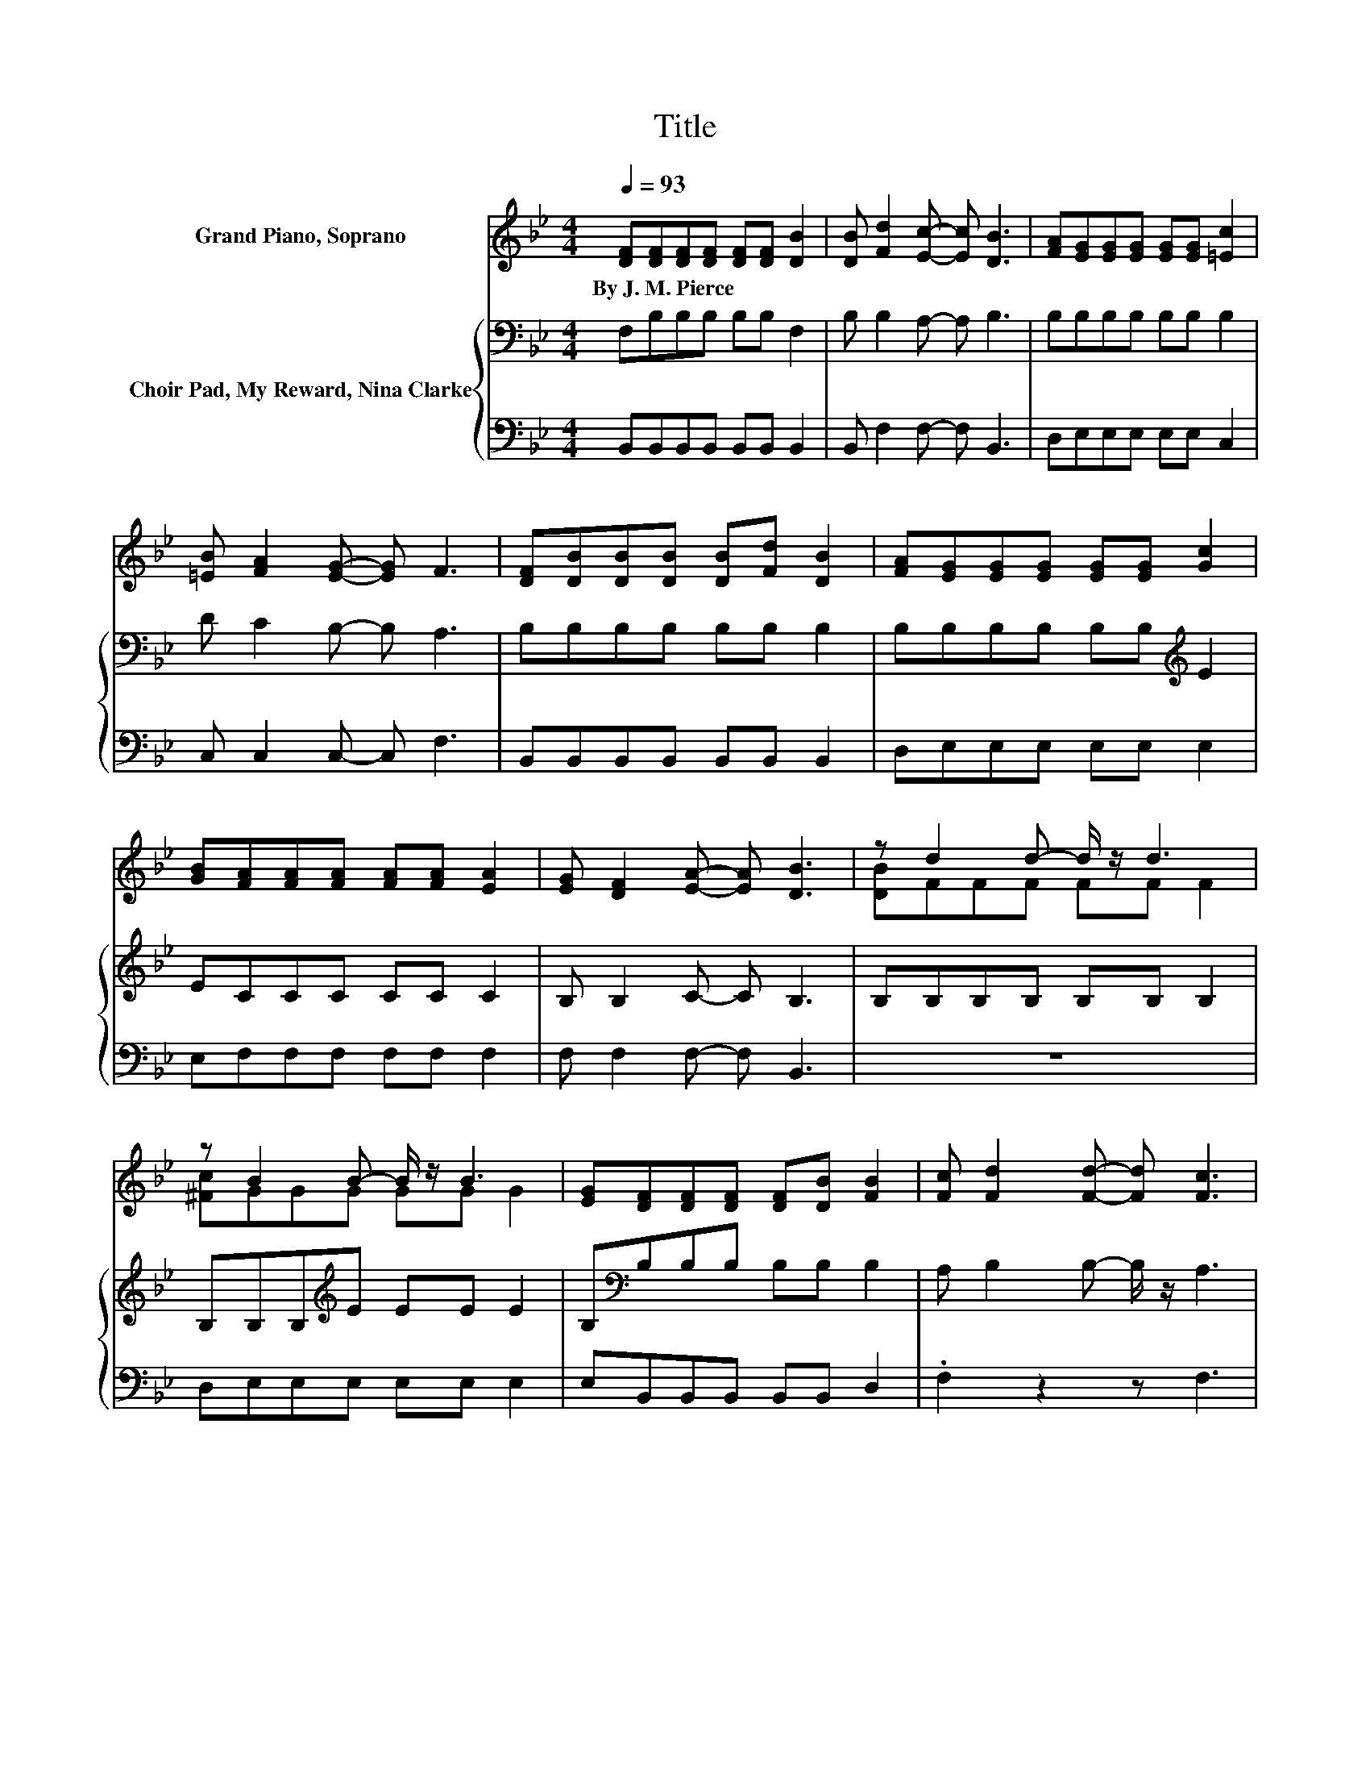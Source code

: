 X:1
T:Title
%%score ( 1 2 ) { 3 | 4 }
L:1/8
Q:1/4=93
M:4/4
K:Bb
V:1 treble nm="Grand Piano, Soprano"
V:2 treble 
V:3 bass nm="Choir Pad, My Reward, Nina Clarke"
V:4 bass 
V:1
 [DF][DF][DF][DF] [DF][DF] [DB]2 | [DB] [Fd]2 [Ec]- [Ec] [DB]3 | [FA][EG][EG][EG] [EG][EG] [=Ec]2 | %3
w: By~J.~M.~Pierce * * * * * *|||
 [=EB] [FA]2 [EG]- [EG] F3 | [DF][DB][DB][DB] [DB][Fd] [DB]2 | [FA][EG][EG][EG] [EG][EG] [Gc]2 | %6
w: |||
 [GB][FA][FA][FA] [FA][FA] [EA]2 | [EG] [DF]2 [EA]- [EA] [DB]3 | z d2 d- d/ z/ d3 | %9
w: |||
 z B2 B- B/ z/ B3 | [EG][DF][DF][DF] [DF][DB] [FB]2 | [Fc] [Fd]2 [Fd]- [Fd] [Fc]3 | %12
w: |||
 z d2 d- d/ z/ d3 | z B2 B- B/ z/ B3 | [EG][DF][DF][FB] [Gc][Fd] [Fd]2 | z d2 c- c/ z/ z z2 | z8 |] %17
w: |||||
V:2
 x8 | x8 | x8 | x8 | x8 | x8 | x8 | x8 | [DB]FFF FF F2 | [^Fc]GGG GG G2 | x8 | x8 | [DB]FFF FF F2 | %13
 [^Fc]GGG GG G2 | x8 | [DB]FFF E [DB]3- | [DB]4 z4 |] %17
V:3
 F,B,B,B, B,B, F,2 | B, B,2 A,- A, B,3 | B,B,B,B, B,B, B,2 | D C2 B,- B, A,3 | B,B,B,B, B,B, B,2 | %5
 B,B,B,B, B,B,[K:treble] E2 | ECCC CC C2 | B, B,2 C- C B,3 | B,B,B,B, B,B, B,2 | %9
 B,B,B,[K:treble]E EE E2 | B,[K:bass]B,B,B, B,B, B,2 | A, B,2 B,- B,/ z/ A,3 | B,B,B,B, B,B, B,2 | %13
 B,B,B,[K:treble]E EE E2 | B,[K:bass]B,B,B, B,B, B,2 | B,B,B,A, A, B,3- | B,4 z4 |] %17
V:4
 B,,B,,B,,B,, B,,B,, B,,2 | B,, F,2 F,- F, B,,3 | D,E,E,E, E,E, C,2 | C, C,2 C,- C, F,3 | %4
 B,,B,,B,,B,, B,,B,, B,,2 | D,E,E,E, E,E, E,2 | E,F,F,F, F,F, F,2 | F, F,2 F,- F, B,,3 | z8 | %9
 D,E,E,E, E,E, E,2 | E,B,,B,,B,, B,,B,, D,2 | .F,2 z2 z F,3 | z8 | D,E,E,E, E,E, E,2 | %14
 E,B,,B,,D, E,F, F,2 | G, F,2 F,- F,/ z/ B,,3- | B,,4 z4 |] %17

